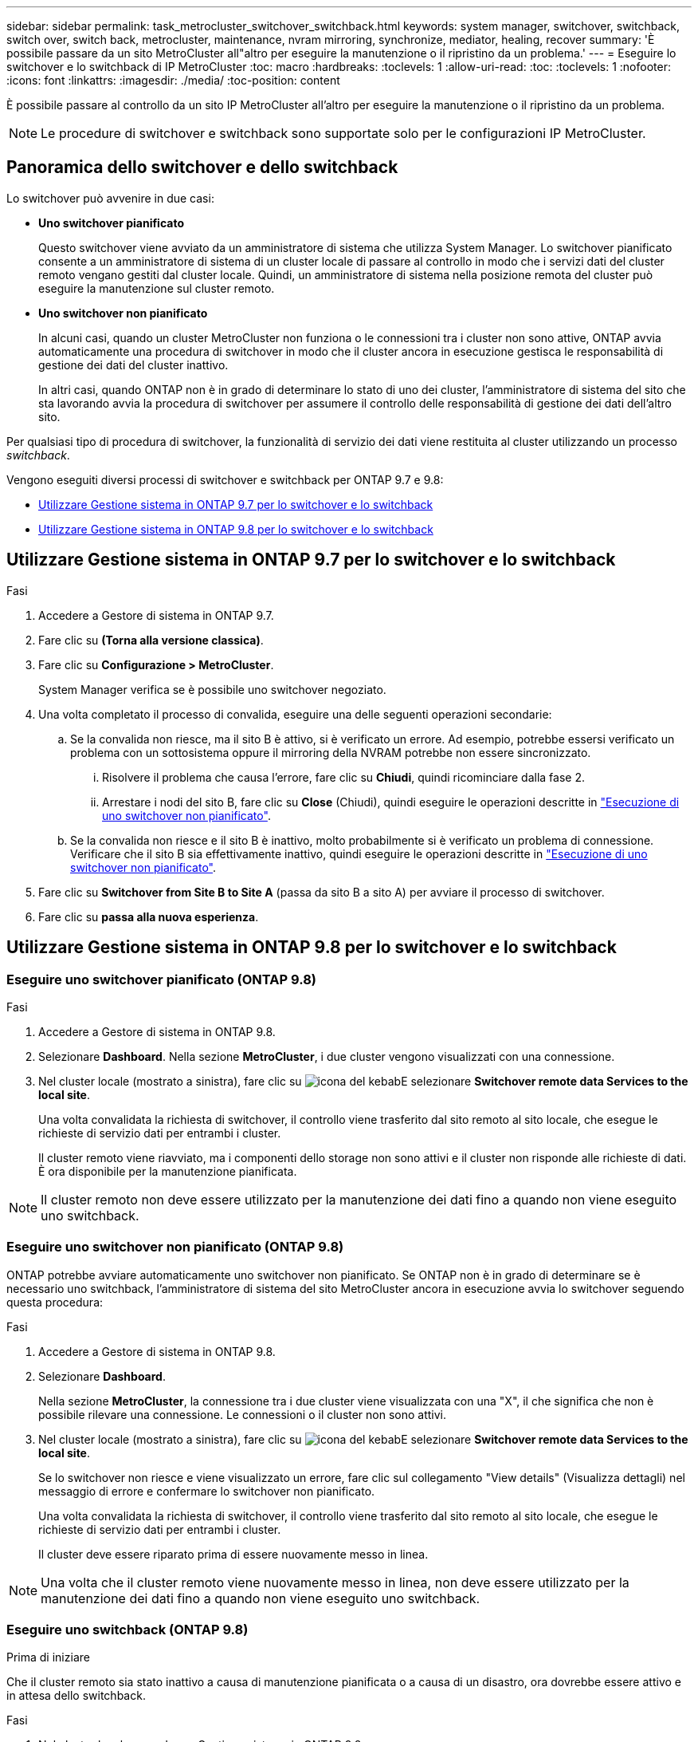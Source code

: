 ---
sidebar: sidebar 
permalink: task_metrocluster_switchover_switchback.html 
keywords: system manager, switchover, switchback, switch over, switch back, metrocluster, maintenance, nvram mirroring, synchronize, mediator, healing, recover 
summary: 'È possibile passare da un sito MetroCluster all"altro per eseguire la manutenzione o il ripristino da un problema.' 
---
= Eseguire lo switchover e lo switchback di IP MetroCluster
:toc: macro
:hardbreaks:
:toclevels: 1
:allow-uri-read: 
:toc: 
:toclevels: 1
:nofooter: 
:icons: font
:linkattrs: 
:imagesdir: ./media/
:toc-position: content


[role="lead"]
È possibile passare al controllo da un sito IP MetroCluster all'altro per eseguire la manutenzione o il ripristino da un problema.


NOTE: Le procedure di switchover e switchback sono supportate solo per le configurazioni IP MetroCluster.



== Panoramica dello switchover e dello switchback

Lo switchover può avvenire in due casi:

* *Uno switchover pianificato*
+
Questo switchover viene avviato da un amministratore di sistema che utilizza System Manager. Lo switchover pianificato consente a un amministratore di sistema di un cluster locale di passare al controllo in modo che i servizi dati del cluster remoto vengano gestiti dal cluster locale. Quindi, un amministratore di sistema nella posizione remota del cluster può eseguire la manutenzione sul cluster remoto.

* *Uno switchover non pianificato*
+
In alcuni casi, quando un cluster MetroCluster non funziona o le connessioni tra i cluster non sono attive, ONTAP avvia automaticamente una procedura di switchover in modo che il cluster ancora in esecuzione gestisca le responsabilità di gestione dei dati del cluster inattivo.

+
In altri casi, quando ONTAP non è in grado di determinare lo stato di uno dei cluster, l'amministratore di sistema del sito che sta lavorando avvia la procedura di switchover per assumere il controllo delle responsabilità di gestione dei dati dell'altro sito.



Per qualsiasi tipo di procedura di switchover, la funzionalità di servizio dei dati viene restituita al cluster utilizzando un processo _switchback_.

Vengono eseguiti diversi processi di switchover e switchback per ONTAP 9.7 e 9.8:

* <<sm97-sosb,Utilizzare Gestione sistema in ONTAP 9.7 per lo switchover e lo switchback>>
* <<sm98-sosb,Utilizzare Gestione sistema in ONTAP 9.8 per lo switchover e lo switchback>>




== Utilizzare Gestione sistema in ONTAP 9.7 per lo switchover e lo switchback

.Fasi
. Accedere a Gestore di sistema in ONTAP 9.7.
. Fare clic su *(Torna alla versione classica)*.
. Fare clic su *Configurazione > MetroCluster*.
+
System Manager verifica se è possibile uno switchover negoziato.

. Una volta completato il processo di convalida, eseguire una delle seguenti operazioni secondarie:
+
.. Se la convalida non riesce, ma il sito B è attivo, si è verificato un errore. Ad esempio, potrebbe essersi verificato un problema con un sottosistema oppure il mirroring della NVRAM potrebbe non essere sincronizzato.
+
... Risolvere il problema che causa l'errore, fare clic su *Chiudi*, quindi ricominciare dalla fase 2.
... Arrestare i nodi del sito B, fare clic su *Close* (Chiudi), quindi eseguire le operazioni descritte in link:https://docs.netapp.com/us-en/ontap-sm-classic/online-help-96-97/task_performing_unplanned_switchover.html["Esecuzione di uno switchover non pianificato"^].


.. Se la convalida non riesce e il sito B è inattivo, molto probabilmente si è verificato un problema di connessione. Verificare che il sito B sia effettivamente inattivo, quindi eseguire le operazioni descritte in link:https://docs.netapp.com/us-en/ontap-sm-classic/online-help-96-97/task_performing_unplanned_switchover.html["Esecuzione di uno switchover non pianificato"^].


. Fare clic su *Switchover from Site B to Site A* (passa da sito B a sito A) per avviare il processo di switchover.
. Fare clic su *passa alla nuova esperienza*.




== Utilizzare Gestione sistema in ONTAP 9.8 per lo switchover e lo switchback



=== Eseguire uno switchover pianificato (ONTAP 9.8)

.Fasi
. Accedere a Gestore di sistema in ONTAP 9.8.
. Selezionare *Dashboard*. Nella sezione *MetroCluster*, i due cluster vengono visualizzati con una connessione.
. Nel cluster locale (mostrato a sinistra), fare clic su image:icon_kabob.gif["icona del kebab"]E selezionare *Switchover remote data Services to the local site*.
+
Una volta convalidata la richiesta di switchover, il controllo viene trasferito dal sito remoto al sito locale, che esegue le richieste di servizio dati per entrambi i cluster.

+
Il cluster remoto viene riavviato, ma i componenti dello storage non sono attivi e il cluster non risponde alle richieste di dati. È ora disponibile per la manutenzione pianificata.




NOTE: Il cluster remoto non deve essere utilizzato per la manutenzione dei dati fino a quando non viene eseguito uno switchback.



=== Eseguire uno switchover non pianificato (ONTAP 9.8)

ONTAP potrebbe avviare automaticamente uno switchover non pianificato. Se ONTAP non è in grado di determinare se è necessario uno switchback, l'amministratore di sistema del sito MetroCluster ancora in esecuzione avvia lo switchover seguendo questa procedura:

.Fasi
. Accedere a Gestore di sistema in ONTAP 9.8.
. Selezionare *Dashboard*.
+
Nella sezione *MetroCluster*, la connessione tra i due cluster viene visualizzata con una "X", il che significa che non è possibile rilevare una connessione. Le connessioni o il cluster non sono attivi.

. Nel cluster locale (mostrato a sinistra), fare clic su image:icon_kabob.gif["icona del kebab"]E selezionare *Switchover remote data Services to the local site*.
+
Se lo switchover non riesce e viene visualizzato un errore, fare clic sul collegamento "View details" (Visualizza dettagli) nel messaggio di errore e confermare lo switchover non pianificato.

+
Una volta convalidata la richiesta di switchover, il controllo viene trasferito dal sito remoto al sito locale, che esegue le richieste di servizio dati per entrambi i cluster.

+
Il cluster deve essere riparato prima di essere nuovamente messo in linea.




NOTE: Una volta che il cluster remoto viene nuovamente messo in linea, non deve essere utilizzato per la manutenzione dei dati fino a quando non viene eseguito uno switchback.



=== Eseguire uno switchback (ONTAP 9.8)

.Prima di iniziare
Che il cluster remoto sia stato inattivo a causa di manutenzione pianificata o a causa di un disastro, ora dovrebbe essere attivo e in attesa dello switchback.

.Fasi
. Nel cluster locale, accedere a Gestione sistema in ONTAP 9.8.
. Selezionare *Dashboard*.
+
Nella sezione *MetroCluster*, vengono visualizzati i due cluster.

. Nel cluster locale (mostrato a sinistra), fare clic su image:icon_kabob.gif["icona del kebab"]E selezionare *Take back control*.
+
I dati vengono prima _guariti_, per garantire la sincronizzazione e il mirroring dei dati tra entrambi i cluster.

. Una volta completata la riparazione dei dati, fare clic su image:icon_kabob.gif["icona del kebab"]E selezionare *inizia switchback*.
+
Una volta completato lo switchback, entrambi i cluster sono attivi e servono le richieste di dati. Inoltre, i dati vengono sottoposti a mirroring e sincronizzati tra i cluster.


